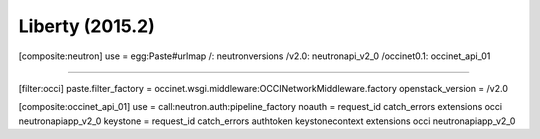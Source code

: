 Liberty (2015.2)
---------------

.. code:: ini

[composite:neutron]
use = egg:Paste#urlmap
/: neutronversions
/v2.0: neutronapi_v2_0
/occinet0.1: occinet_api_01


....


[filter:occi]
paste.filter_factory = occinet.wsgi.middleware:OCCINetworkMiddleware.factory
openstack_version = /v2.0

[composite:occinet_api_01]
use = call:neutron.auth:pipeline_factory
noauth = request_id catch_errors extensions occi neutronapiapp_v2_0
keystone = request_id catch_errors authtoken keystonecontext extensions occi neutronapiapp_v2_0